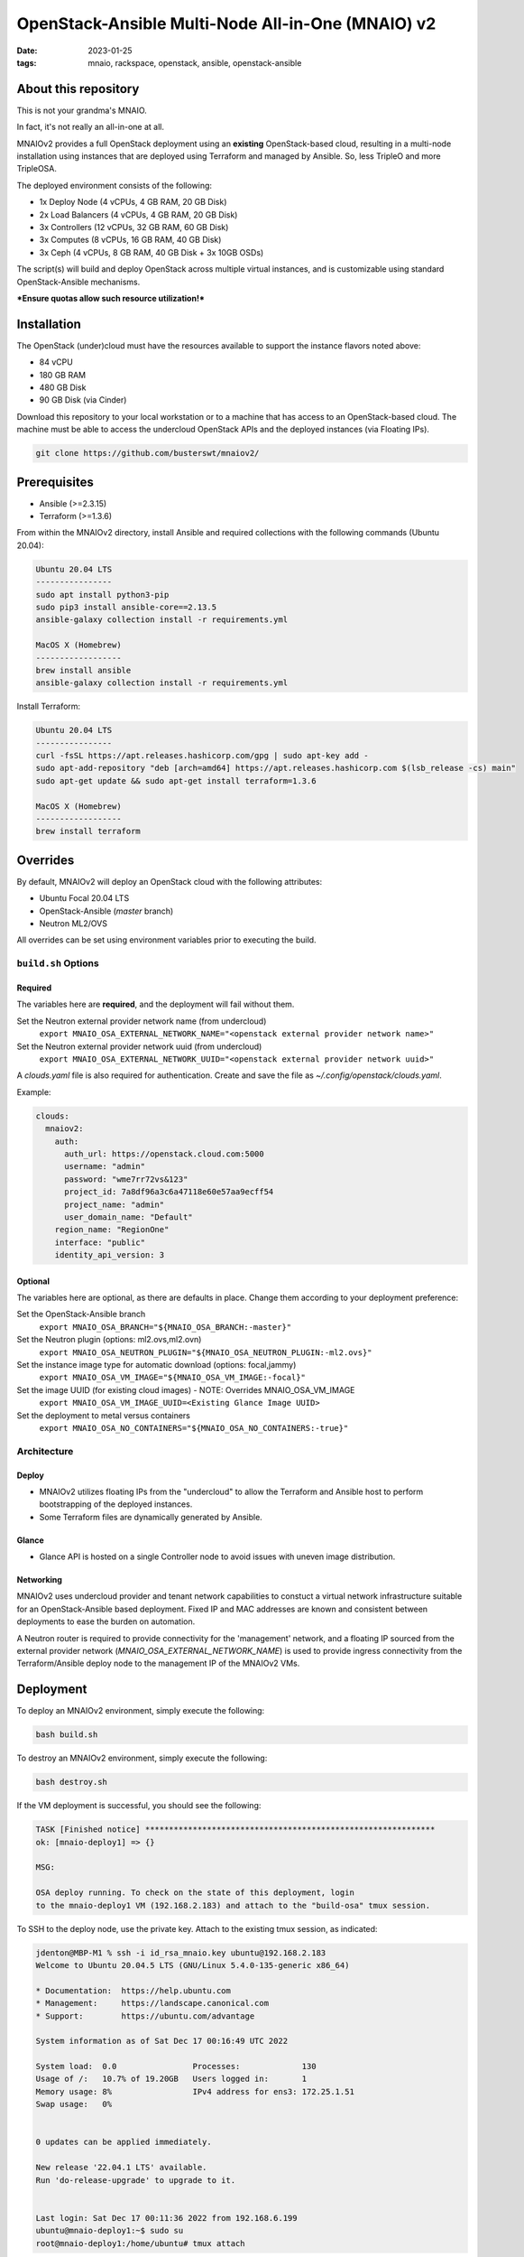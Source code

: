 
OpenStack-Ansible Multi-Node All-in-One (MNAIO) v2
##################################################
:date: 2023-01-25
:tags: mnaio, rackspace, openstack, ansible, openstack-ansible

About this repository
---------------------

This is not your grandma's MNAIO.

In fact, it's not really an all-in-one at all.

MNAIOv2 provides a full OpenStack deployment using an **existing**
OpenStack-based cloud, resulting in a multi-node installation using instances
that are deployed using Terraform and managed by Ansible. So, less TripleO
and more TripleOSA.

The deployed environment consists of the following:

- 1x Deploy Node (4 vCPUs, 4 GB RAM, 20 GB Disk)
- 2x Load Balancers (4 vCPUs, 4 GB RAM, 20 GB Disk)
- 3x Controllers (12 vCPUs, 32 GB RAM, 60 GB Disk)
- 3x Computes (8 vCPUs, 16 GB RAM, 40 GB Disk)
- 3x Ceph (4 vCPUs, 8 GB RAM, 40 GB Disk + 3x 10GB OSDs)

The script(s) will build and deploy OpenStack across multiple virtual
instances, and is customizable using standard OpenStack-Ansible
mechanisms.

***Ensure quotas allow such resource utilization!***

Installation
------------

The OpenStack (under)cloud must have the resources available to support the instance
flavors noted above:

- 84 vCPU
- 180 GB RAM
- 480 GB Disk
- 90 GB Disk (via Cinder)

Download this repository to your local workstation or to a machine that
has access to an OpenStack-based cloud. The machine must be able to access
the undercloud OpenStack APIs and the deployed instances (via Floating IPs).

.. code-block:: bash

    git clone https://github.com/busterswt/mnaiov2/

Prerequisites
-------------

- Ansible (>=2.3.15)
- Terraform (>=1.3.6)

From within the MNAIOv2 directory, install Ansible and required collections
with the following commands (Ubuntu 20.04):

.. code-block:: bash

    Ubuntu 20.04 LTS
    ----------------
    sudo apt install python3-pip
    sudo pip3 install ansible-core==2.13.5
    ansible-galaxy collection install -r requirements.yml

    MacOS X (Homebrew)
    ------------------
    brew install ansible
    ansible-galaxy collection install -r requirements.yml

Install Terraform:

.. code-block:: bash

    Ubuntu 20.04 LTS
    ----------------
    curl -fsSL https://apt.releases.hashicorp.com/gpg | sudo apt-key add -
    sudo apt-add-repository "deb [arch=amd64] https://apt.releases.hashicorp.com $(lsb_release -cs) main"
    sudo apt-get update && sudo apt-get install terraform=1.3.6

    MacOS X (Homebrew)
    ------------------
    brew install terraform

Overrides
---------

By default, MNAIOv2 will deploy an OpenStack cloud with the following
attributes:

- Ubuntu Focal 20.04 LTS
- OpenStack-Ansible (`master` branch)
- Neutron ML2/OVS

All overrides can be set using environment variables prior to executing the
build.

``build.sh`` Options
====================

Required
^^^^^^^^

The variables here are **required**, and the deployment will fail without them.

Set the Neutron external provider network name (from undercloud)
  ``export MNAIO_OSA_EXTERNAL_NETWORK_NAME="<openstack external provider network name>"``

Set the Neutron external provider network uuid (from undercloud)
  ``export MNAIO_OSA_EXTERNAL_NETWORK_UUID="<openstack external provider network uuid>"``

A `clouds.yaml` file is also required for authentication. Create and save the file as
`~/.config/openstack/clouds.yaml`.

Example:

.. code-block:: bash

  clouds:
    mnaiov2:
      auth:
        auth_url: https://openstack.cloud.com:5000
        username: "admin"
        password: "wme7rr72vs&123"
        project_id: 7a8df96a3c6a47118e60e57aa9ecff54
        project_name: "admin"
        user_domain_name: "Default"
      region_name: "RegionOne"
      interface: "public"
      identity_api_version: 3

Optional
^^^^^^^^

The variables here are optional, as there are defaults in place. Change them according to
your deployment preference:

Set the OpenStack-Ansible branch
  ``export MNAIO_OSA_BRANCH="${MNAIO_OSA_BRANCH:-master}"``

Set the Neutron plugin (options: ml2.ovs,ml2.ovn)
  ``export MNAIO_OSA_NEUTRON_PLUGIN="${MNAIO_OSA_NEUTRON_PLUGIN:-ml2.ovs}"``

Set the instance image type for automatic download (options: focal,jammy)
  ``export MNAIO_OSA_VM_IMAGE="${MNAIO_OSA_VM_IMAGE:-focal}"``

Set the image UUID (for existing cloud images) - NOTE: Overrides MNAIO_OSA_VM_IMAGE
  ``export MNAIO_OSA_VM_IMAGE_UUID=<Existing Glance Image UUID>``

Set the deployment to metal versus containers
  ``export MNAIO_OSA_NO_CONTAINERS="${MNAIO_OSA_NO_CONTAINERS:-true}"``

Architecture
============

Deploy
^^^^^^

- MNAIOv2 utilizes floating IPs from the "undercloud" to allow the Terraform and Ansible host to perform bootstrapping of the deployed instances.
- Some Terraform files are dynamically generated by Ansible.

Glance
^^^^^^

- Glance API is hosted on a single Controller node to avoid issues with uneven image distribution.

Networking
^^^^^^^^^^

MNAIOv2 uses undercloud provider and tenant network capabilities to constuct a virtual network infrastructure
suitable for an OpenStack-Ansible based deployment. Fixed IP and MAC addresses are known and consistent between
deployments to ease the burden on automation.

A Neutron router is required to provide connectivity for the 'management' network, and a floating IP sourced
from the external provider network (`MNAIO_OSA_EXTERNAL_NETWORK_NAME`) is used to provide ingress connectivity
from the Terraform/Ansible deploy node to the management IP of the MNAIOv2 VMs.

Deployment
----------

To deploy an MNAIOv2 environment, simply execute the following:

.. code-block:: bash

    bash build.sh

To destroy an MNAIOv2 environment, simply execute the following:

.. code-block:: bash

    bash destroy.sh

If the VM deployment is successful, you should see the following:

.. code-block:: bash

    TASK [Finished notice] *************************************************************
    ok: [mnaio-deploy1] => {}
    
    MSG:
    
    OSA deploy running. To check on the state of this deployment, login
    to the mnaio-deploy1 VM (192.168.2.183) and attach to the "build-osa" tmux session.

To SSH to the deploy node, use the private key. Attach to the existing tmux session, as indicated:

.. code-block:: bash

    jdenton@MBP-M1 % ssh -i id_rsa_mnaio.key ubuntu@192.168.2.183
    Welcome to Ubuntu 20.04.5 LTS (GNU/Linux 5.4.0-135-generic x86_64)
    
    * Documentation:  https://help.ubuntu.com
    * Management:     https://landscape.canonical.com
    * Support:        https://ubuntu.com/advantage
    
    System information as of Sat Dec 17 00:16:49 UTC 2022
    
    System load:  0.0                Processes:             130
    Usage of /:   10.7% of 19.20GB   Users logged in:       1
    Memory usage: 8%                 IPv4 address for ens3: 172.25.1.51
    Swap usage:   0%
    
    
    0 updates can be applied immediately.
    
    New release '22.04.1 LTS' available.
    Run 'do-release-upgrade' to upgrade to it.
    
    
    Last login: Sat Dec 17 00:11:36 2022 from 192.168.6.199
    ubuntu@mnaio-deploy1:~$ sudo su
    root@mnaio-deploy1:/home/ubuntu# tmux attach

Changes to the deployment can be made in ``/etc/openstack_deploy``, and playbooks exist in ``/opt/openstack-ansible``.

Rackspace Private Cloud
=======================

MNAIOv2 can deploy a Rackspace Private Cloud environment based on OpenStack-Ansible but
using custom RPC-O templates. This method requires access to certain private GitHub repos and
uses a slighty different workflow.

Set the deployment method from `osa` (default) to `rpc` and run the `build.sh` scripts from the MNAIOv2
directory:

.. code-block:: bash

    export MNAIO_DEPLOY=rpc
    bash build.sh

A successful run of `build.sh` will result in the following message:

.. code-block:: bash

    TASK [Finished notice] *************************************************************
    ok: [mnaio-deploy1] => {}
    
    MSG:
    
    RPC openstack-ops repo has been downloaded. To proceed, login to the deploy host (mnaio-deploy1)
    at 192.168.2.239 and run the the following command(s):
    
    cd /opt/openstack-ops; SKIP_PROMPTS=true OSA_ENV=lab1 OSA_ENV_LCASE=lab1 OSA_RELEASE=23.4.4 OSA_RUN_PLAY=false RPCO_CONFIG_BRANCH=master scripts/deploy-rpco.sh
    
    Once complete, come back and run the "setup-rpc.sh" bash script from the MNAIOv2 directory.

Once complete, login to the deploy node and run the RPC scripts using the appropriate overrides for your environment:

.. code-block:: bash

    cd /opt/openstack-ops; SKIP_PROMPTS=true OSA_ENV=lab1 OSA_ENV_LCASE=lab1 OSA_RELEASE=23.4.4 OSA_RUN_PLAY=false RPCO_CONFIG_BRANCH=master scripts/deploy-rpco.sh

Once the RPC playbook is complete, return to the deploy node and run the `setup-rpc.sh` script:

.. code-block:: bash

    bash setup-rpc.sh

A successful run of `setup-rpc.sh` will result in the following message:

.. code-block:: bash

    TASK [Finished notice] *************************************************************
    ok: [mnaio-deploy1] => {}
    
    MSG:
    
    RPC deploy running. To check on the state of this deployment, login
    to the mnaio-deploy1 VM (192.168.2.239) and attach to the "build-osa" tmux session.

From here, SSH to the mnaio-deploy1 VM and execute `tmux attach`, then run the OSA deployment
playbooks:

.. code-block:: bash

    root@adjusted-shrew-mnaio-deploy1:/opt/openstack-ansible/playbooks# openstack-ansible setup-everything.yml
